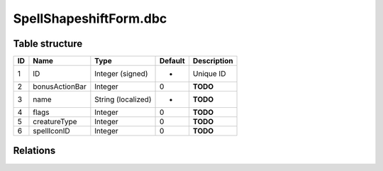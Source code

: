 .. _file-formats-dbc-spellshapeshiftform:

=======================
SpellShapeshiftForm.dbc
=======================

Table structure
---------------

+------+------------------+----------------------+-----------+---------------+
| ID   | Name             | Type                 | Default   | Description   |
+======+==================+======================+===========+===============+
| 1    | ID               | Integer (signed)     | -         | Unique ID     |
+------+------------------+----------------------+-----------+---------------+
| 2    | bonusActionBar   | Integer              | 0         | **TODO**      |
+------+------------------+----------------------+-----------+---------------+
| 3    | name             | String (localized)   | -         | **TODO**      |
+------+------------------+----------------------+-----------+---------------+
| 4    | flags            | Integer              | 0         | **TODO**      |
+------+------------------+----------------------+-----------+---------------+
| 5    | creatureType     | Integer              | 0         | **TODO**      |
+------+------------------+----------------------+-----------+---------------+
| 6    | spellIconID      | Integer              | 0         | **TODO**      |
+------+------------------+----------------------+-----------+---------------+

Relations
---------
